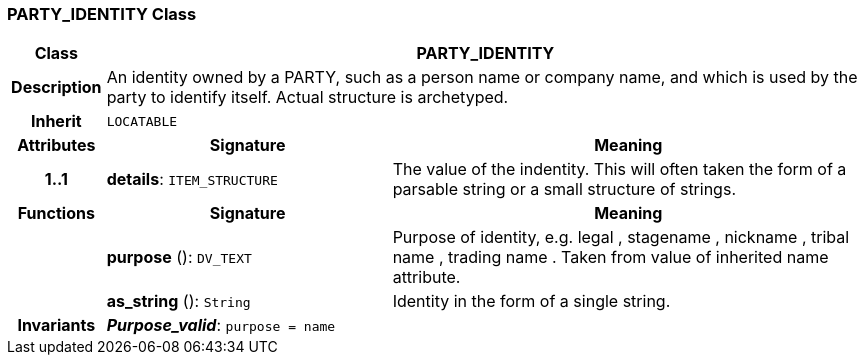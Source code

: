=== PARTY_IDENTITY Class

[cols="^1,3,5"]
|===
h|*Class*
2+^h|*PARTY_IDENTITY*

h|*Description*
2+a|An identity  owned  by a PARTY, such as a person name or company name, and which is used by the party to identify itself. Actual structure is archetyped.

h|*Inherit*
2+|`LOCATABLE`

h|*Attributes*
^h|*Signature*
^h|*Meaning*

h|*1..1*
|*details*: `ITEM_STRUCTURE`
a|The value of the indentity. This will often taken the form of a parsable string or a small structure of strings.
h|*Functions*
^h|*Signature*
^h|*Meaning*

h|
|*purpose* (): `DV_TEXT`
a|Purpose of identity, e.g.  legal ,  stagename ,  nickname ,  tribal name ,  trading name . Taken from value of inherited name attribute.

h|
|*as_string* (): `String`
a|Identity in the form of a single string.

h|*Invariants*
2+a|*_Purpose_valid_*: `purpose = name`
|===
